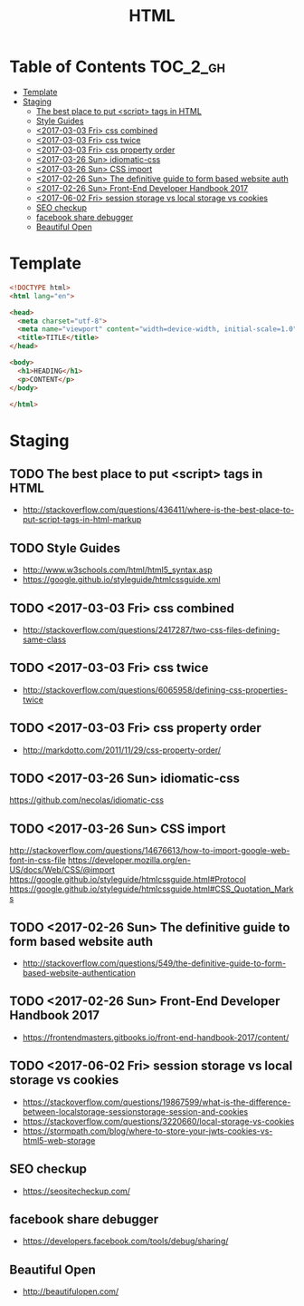 #+TITLE: HTML

* Table of Contents :TOC_2_gh:
- [[#template][Template]]
- [[#staging][Staging]]
  - [[#the-best-place-to-put-script-tags-in-html][The best place to put <script> tags in HTML]]
  - [[#style-guides][Style Guides]]
  - [[#2017-03-03-fri-css-combined][<2017-03-03 Fri> css combined]]
  - [[#2017-03-03-fri-css-twice][<2017-03-03 Fri> css twice]]
  - [[#2017-03-03-fri-css-property-order][<2017-03-03 Fri> css property order]]
  - [[#2017-03-26-sun-idiomatic-css][<2017-03-26 Sun> idiomatic-css]]
  - [[#2017-03-26-sun-css-import][<2017-03-26 Sun> CSS import]]
  - [[#2017-02-26-sun-the-definitive-guide-to-form-based-website-auth][<2017-02-26 Sun> The definitive guide to form based website auth]]
  - [[#2017-02-26-sun-front-end-developer-handbook-2017][<2017-02-26 Sun> Front-End Developer Handbook 2017]]
  - [[#2017-06-02-fri-session-storage-vs-local-storage-vs-cookies][<2017-06-02 Fri> session storage vs local storage vs cookies]]
  - [[#seo-checkup][SEO checkup]]
  - [[#facebook-share-debugger][facebook share debugger]]
  - [[#beautiful-open][Beautiful Open]]

* Template
#+BEGIN_SRC html
  <!DOCTYPE html>
  <html lang="en">

  <head>
    <meta charset="utf-8">
    <meta name="viewport" content="width=device-width, initial-scale=1.0">
    <title>TITLE</title>
  </head>

  <body>
    <h1>HEADING</h1>
    <p>CONTENT</p>
  </body>

  </html>
#+END_SRC

* Staging
** TODO The best place to put <script> tags in HTML
- http://stackoverflow.com/questions/436411/where-is-the-best-place-to-put-script-tags-in-html-markup

** TODO Style Guides
- http://www.w3schools.com/html/html5_syntax.asp
- https://google.github.io/styleguide/htmlcssguide.xml

** TODO <2017-03-03 Fri> css combined
- http://stackoverflow.com/questions/2417287/two-css-files-defining-same-class

** TODO <2017-03-03 Fri> css twice
- http://stackoverflow.com/questions/6065958/defining-css-properties-twice

** TODO <2017-03-03 Fri> css property order
- http://markdotto.com/2011/11/29/css-property-order/

** TODO <2017-03-26 Sun> idiomatic-css
https://github.com/necolas/idiomatic-css

** TODO <2017-03-26 Sun> CSS import
http://stackoverflow.com/questions/14676613/how-to-import-google-web-font-in-css-file
https://developer.mozilla.org/en-US/docs/Web/CSS/@import
https://google.github.io/styleguide/htmlcssguide.html#Protocol
https://google.github.io/styleguide/htmlcssguide.html#CSS_Quotation_Marks
** TODO <2017-02-26 Sun> The definitive guide to form based website auth
- http://stackoverflow.com/questions/549/the-definitive-guide-to-form-based-website-authentication

** TODO <2017-02-26 Sun> Front-End Developer Handbook 2017
- https://frontendmasters.gitbooks.io/front-end-handbook-2017/content/

** TODO <2017-06-02 Fri> session storage vs local storage vs cookies
- https://stackoverflow.com/questions/19867599/what-is-the-difference-between-localstorage-sessionstorage-session-and-cookies
- https://stackoverflow.com/questions/3220660/local-storage-vs-cookies
- https://stormpath.com/blog/where-to-store-your-jwts-cookies-vs-html5-web-storage

** SEO checkup
- https://seositecheckup.com/

** facebook share debugger
- https://developers.facebook.com/tools/debug/sharing/

** Beautiful Open
- http://beautifulopen.com/
